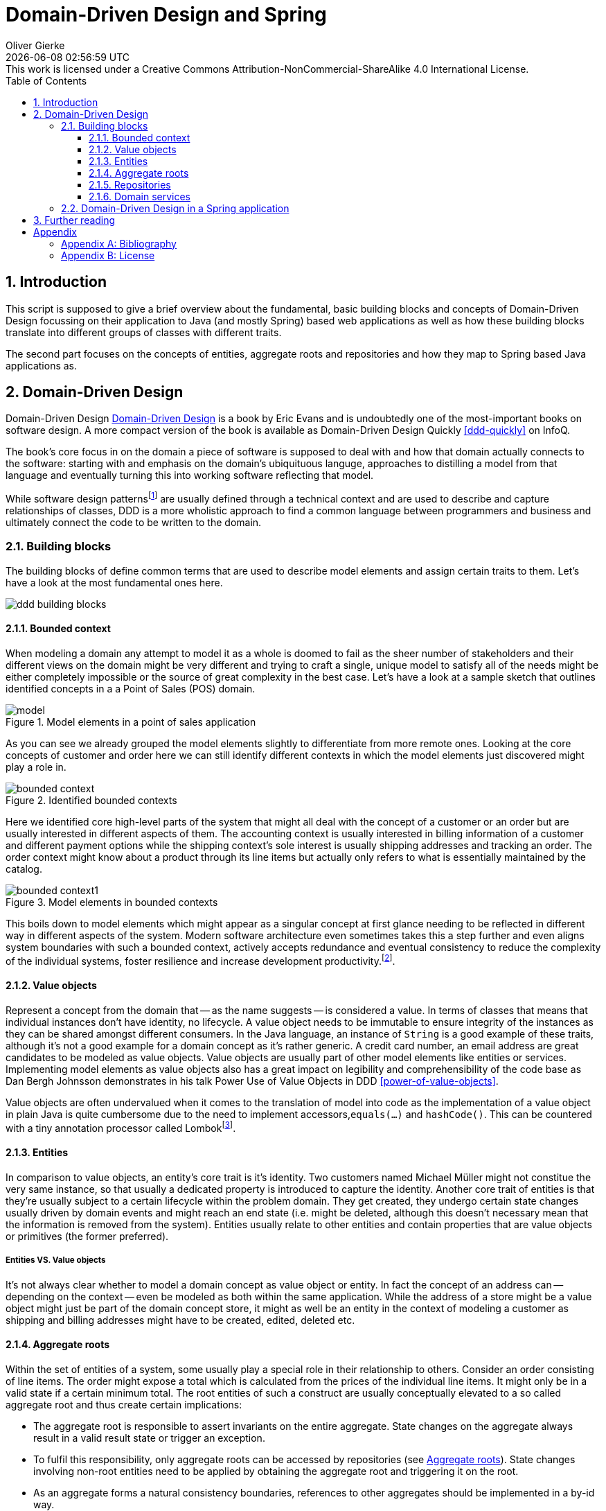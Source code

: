 = Domain-Driven Design and Spring
Oliver Gierke
:revdate: {docdatetime}
:revremark: This work is licensed under a Creative Commons Attribution-NonCommercial-ShareAlike 4.0 International License.
:numbered:
:experimental:
:source-highlighter: prettify
:sectids!:
:sectanchors: true
:icons: font
:toc:
:toclevels: 3
:livebase: http://static.olivergierke.de/lectures
:imagesdir: images

[[intro]]
== Introduction

This script is supposed to give a brief overview about the fundamental, basic building blocks and concepts of Domain-Driven Design focussing on their application to Java (and mostly Spring) based web applications as well as how these building blocks translate into different groups of classes with different traits.

The second part focuses on the concepts of entities, aggregate roots and repositories and how they map to Spring based Java applications as.

[[ddd]]
== Domain-Driven Design

Domain-Driven Design <<ddd>> is a book by Eric Evans and is undoubtedly one of the most-important books on software design. A more compact version of the book is available as Domain-Driven Design Quickly <<ddd-quickly>> on InfoQ.

The book's core focus in on the domain a piece of software is supposed to deal with and how that domain actually connects to the software: starting with and emphasis on the domain's ubiquituous languge, approaches to distilling a model from that language and eventually turning this into working software reflecting that model.

While software design patternsfootnoteref:[software-patterns, Software Design Patterns - https://en.wikipedia.org/wiki/Software_design_pattern[Wikipedia]] are usually defined through a technical context and are used to describe and capture relationships of classes, DDD is a more wholistic approach to find a common language between programmers and business and ultimately connect the code to be written to the domain.

[[ddd.building-blocks]]
=== Building blocks

The building blocks of define common terms that are used to describe model elements and assign certain traits to them. Let's have a look at the most fundamental ones here.

image::ddd-building-blocks.png[]

[[ddd.building-blocks.bounded-context]]
==== Bounded context

When modeling a domain any attempt to model it as a whole is doomed to fail as the sheer number of stakeholders and their different views on the domain might be very different and trying to craft a single, unique model to satisfy all of the needs might be either completely impossible or the source of great complexity in the best case.
Let's have a look at a sample sketch that outlines identified concepts in a a Point of Sales (POS) domain.

.Model elements in a point of sales application
image::model.png[]

As you can see we already grouped the model elements slightly to differentiate from more remote ones. Looking at the core concepts of customer and order here we can still identify different contexts in which the model elements just discovered might play a role in.

.Identified bounded contexts
image::bounded-context.png[]

Here we identified core high-level parts of the system that might all deal with the concept of a customer or an order but are usually interested in different aspects of them.
The accounting context is usually interested in billing information of a customer and different payment options while the shipping context's sole interest is usually shipping addresses and tracking an order.
The order context might know about a product through its line items but actually only refers to what is essentially maintained by the catalog.

.Model elements in bounded contexts
image::bounded-context1.png[]

This boils down to model elements which might appear as a singular concept at first glance needing to be reflected in different way in different aspects of the system.
Modern software architecture even sometimes takes this a step further and even aligns system boundaries with such a bounded context, actively accepts redundance and eventual consistency to reduce the complexity of the individual systems, foster resilience and increase development productivity.footnoteref:[microservices, Microservices - https://en.wikipedia.org/wiki/Microservices[Wikipedia]].

[[ddd.building-blocks.value-objects]]
==== Value objects

Represent a concept from the domain that -- as the name suggests -- is considered a value.
In terms of classes that means that individual instances don't have identity, no lifecycle.
A value object needs to be immutable to ensure integrity of the instances as they can be shared amongst different consumers.
In the Java language, an instance of `String` is a good example of these traits, although it's not a good example for a domain concept as it's rather generic.
A credit card number, an email address are great candidates to be modeled as value objects.
Value objects are usually part of other model elements like entities or services.
Implementing model elements as value objects also has a great impact on legibility and comprehensibility of the code base as Dan Bergh Johnsson demonstrates in his talk Power Use of Value Objects in DDD <<power-of-value-objects>>.

Value objects are often undervalued when it comes to the translation of model into code as the implementation of a value object in plain Java is quite cumbersome due to the need to implement accessors,`equals(…)` and `hashCode()`.
This can be countered with a tiny annotation processor called Lombokfootnoteref:[lombok, Project Lombok - https://projectlombok.org[Project website]].

[[ddd.building-blocks.entites]]
==== Entities

In comparison to value objects, an entity's core trait is it's identity.
Two customers named Michael Müller might not constitue the very same instance, so that usually a dedicated property is introduced to capture the identity.
Another core trait of entities is that they're usually subject to a certain lifecycle within the problem domain.
They get created, they undergo certain state changes usually driven by domain events and might reach an end state (i.e. might be deleted, although this doesn't necessary mean that the information is removed from the system).
Entities usually relate to other entities and contain properties that are value objects or primitives (the former preferred).

[[ddd.building-blocks.entites-vs-value-objects]]
===== Entities VS. Value objects

It's not always clear whether to model a domain concept as value object or entity.
In fact the concept of an address can -- depending on the context -- even be modeled as both within the same application.
While the address of a store might be a value object might just be part of the domain concept store, it might as well be an entity in the context of modeling a customer as shipping and billing addresses might have to be created, edited, deleted etc.

[[ddd.building-blocks.aggregates]]
==== Aggregate roots

Within the set of entities of a system, some usually play a special role in their relationship to others.
Consider an order consisting of line items. The order might expose a total which is calculated from the prices of the individual line items.
It might only be in a valid state if a certain minimum total.
The root entities of such a construct are usually conceptually elevated to a so called aggregate root and thus create certain implications:

- The aggregate root is responsible to assert invariants on the entire aggregate. State changes on the aggregate always result in a valid result state or trigger an exception.
- To fulfil this responsibility, only aggregate roots can be accessed by repositories (see <<ddd.building-blocks.aggregates>>). State changes involving non-root entities need to be applied by obtaining the aggregate root and triggering it on the root.
- As an aggregate forms a natural consistency boundaries, references to other aggregates should be implemented in a by-id way.

[[ddd.building-blocks.repositories]]
==== Repositories

Conceptually a repository simulates a collection of aggregate roots and allows accessing subsets or individual items. They're usually backed by some kind of persistence mechanism but shouldn't expose it to client code. Repositories refer to entities, not the other way round.

==== Domain services

Domain services implement functionality that cannot uniquely be assigned to an entity or value object or need to orchestrate logic between them and repositories. Business logic should be implemented in entities and value objects as much as possible as it can be tested more easily within them.

[[ddd.spring]]
=== Domain-Driven Design in a Spring application

The mapping of a domain concept to a DDD concept has quite a few important implications on the way these concepts are reflected in the code. To work effectively with Spring based Java applications, it's important to distinguish between that category of newables and injectables.

As the names suggest, the differentiating line is drawn between the ways a developer gets hold of an instance of a class for that particular model element.
A newable can be simply instantiated using the `new` operator, although that should even be limited to as little places as possible. The factory pattern can help here, too.
Entities and value objects are newables.
An injectable is usually a Spring component, which means that the latter controls its lifecycle, creates instances and destroys them. This allows the container to equip the service instance with technical services like transactions or security.
Clients obtain instances by using dependency injection (hence the name injectable).
Repositories and services are injectables.

This distinction between these thow groups of classes naturally defines a preferred dependency direction from injectables to newables. Generally speaking

- _Value object_ - JPA `@Embeddable` + corresponding `equals(…)` and `hashCode()` (Lombok's `@Value` helps here). Can depend on other value objects and entities.
- _Entity_ - JPA `@Entity` + corresponding `equals(…)` and `hashCode()` implementations. Can depend on other entities and value objects.
- _Repository_ - Spring component, usually a Spring Data repository interface. Can depend on entities and value objects, are centered around entities that are aggregate roots.
- _Domain services_ - Usually a Spring component, a class annotated with `@Component` or a stereotype annotation. Can also be modeled as newables in some cases in case they don't require technical services to be applied (e.g. security, transactions).

Not all classes of a Spring application can be assigned to any of these DDD categories. These other classes can usually be grouped into these more technical ones:

- _Application configuration_ - Classes to configure components.
- _Technical adapters_ - Business logic implemented in a Spring application is usually exposed to clients through some remoting technology. In a web application these technologies are HTTP, HTML and JavaScript. With Spring MVC, controller classes serve the purpose of translating the concepts of the remoting technology (e.g. the notion of a request, request parameters, a payload, a response etc.) into the domain concepts and invoke services with value objects and entities.

[[further-reading]]
== Further reading

1. Check out the Guestbookfootnoteref:[guestbook, Guestbook - https://github.com/st-tu-dresden/guestbook[Sample application on GitHub]] and Videoshopfootnoteref:[videoshop, Videoshop - https://github.com/st-tu-dresden/videoshop[Sample application on GitHub]] and make sure you understand which classes implement which DDD concepts.
2. Make sure you understand how the different traits of theses concepts (identity for entities, immutability for value objects, dependency injection for services) are implemented.

:numbered!:
== Appendix

[appendix]
=== Bibliography

[bibliography]
- [[[ddd]]] - http://www.amazon.de/Domain-Driven-Design-Tackling-Complexity-Software/dp/0321125215[Eric Evans -- Domain-Driven Design: Tackling Complexity in the Heart of Software]- Addison Wesley. 2003.
- [[[ddd-quickly]]] - http://www.infoq.com/minibooks/domain-driven-design-quickly[Abel Avram, Floyd Marinescu -- Domain-Driven Design Quickly]. InfoQ. 2006.
- [[[power-of-value-objects]]] - http://www.infoq.com/presentations/Value-Objects-Dan-Bergh-Johnsson[Dan Bergh Johnsson -- Power Use of Value Objects in DDD]. InfoQ. 2009.

[appendix]
=== License
image::https://i.creativecommons.org/l/by-nc-sa/4.0/88x31.png[link="http://creativecommons.org/licenses/by-nc-sa/4.0/"]